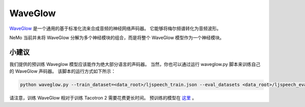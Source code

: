 WaveGlow
========

`WaveGlow <https://arxiv.org/abs/1811.00002>`_ 是一个通用的基于标准化流来合成音频的神经网络声码器。
它能够将梅尔频谱转化为音频波形。

NeMo 当前并未将 WaveGlow 分解为多个神经模块的组合，而是将整个 WaveGlow 模型作为一个神经模块。

小建议
~~~~~~~
我们提供的预训练 Waveglow 模型应该能作为绝大部分语言的声码器。
当然，你也可以通过运行 waveglow.py 脚本来训练自己的 WaveGlow 声码器。
该脚本的运行方式如下所示：

.. code-block:: bash

    python waveglow.py --train_dataset=<data_root>/ljspeech_train.json --eval_datasets <data_root>/ljspeech_eval.json --model_config=configs/waveglow.yaml --num_epochs=1500

请注意，训练 WaveGlow 相对于训练 Tacotron 2 需要花费更长时间。
预训练的模型在 `这里 <https://ngc.nvidia.com/catalog/models/nvidia:waveglow_ljspeech>`_ 。
